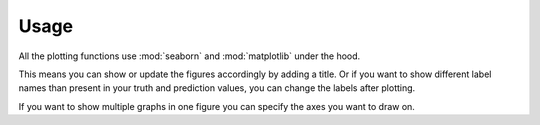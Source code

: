 Usage
=====

All the plotting functions use :mod:`seaborn`
and :mod:`matplotlib` under the hood.

This means you can show or update the figures accordingly
by adding a title.
Or if you want to show different label names
than present in your truth and prediction values,
you can change the labels after plotting.

.. plot::
    :context: reset

    import audplot
    import matplotlib.pyplot as plt


    truth = ['A', 'A', 'A', 'B', 'B', 'B', 'C', 'C', 'C']
    prediction = ['A', 'A', 'B', 'B', 'C', 'C', 'A', 'A', 'C']
    plot_labels = ['c1', 'c2', 'c3']

    plt.figure(figsize=[2.8, 2.5])
    plt.title('Confusion Matrix')
    audplot.confusion_matrix(truth, prediction)

    # replace labels
    locs, _ = plt.xticks()
    plt.xticks(locs, plot_labels)
    plt.yticks(locs, plot_labels)

    plt.tight_layout()

If you want to show multiple graphs in one figure
you can specify the axes you want to draw on.

.. plot::
    :context: reset

    import audplot
    import numpy as np
    import matplotlib.pyplot as plt#

    truth = np.random.randn(100)
    prediction = np.random.randn(100)

    plot_funcs = [
        audplot.distribution,
        audplot.scatter,
        audplot.series,
    ]
    fig, axs = plt.subplots(1, len(plot_funcs), figsize=[12, 3])
    plt.suptitle('Multiple plots in one figure')
    for plot_func, ax in zip(plot_funcs, axs):
        plot_func(truth, prediction, ax=ax)

    plt.tight_layout()
